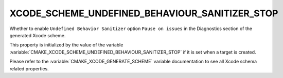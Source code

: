 XCODE_SCHEME_UNDEFINED_BEHAVIOUR_SANITIZER_STOP
-----------------------------------------------

Whether to enable ``Undefined Behavior Sanitizer`` option
``Pause on issues``
in the Diagnostics section of the generated Xcode scheme.

This property is initialized by the value of the variable
:variable:`CMAKE_XCODE_SCHEME_UNDEFINED_BEHAVIOUR_SANITIZER_STOP`
if it is set when a target is created.

Please refer to the :variable:`CMAKE_XCODE_GENERATE_SCHEME` variable
documentation to see all Xcode schema related properties.
